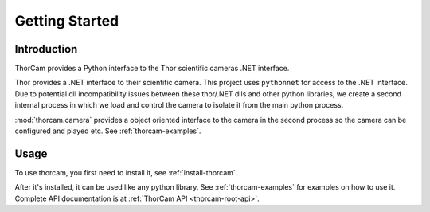 Getting Started
================

Introduction
-------------

ThorCam provides a Python interface to the Thor scientific cameras .NET interface.

Thor provides a .NET interface to their scientific camera. This project
uses ``pythonnet`` for access to the .NET interface. Due to potential dll
incompatibility issues between these thor/.NET dlls and other python libraries,
we create a second internal process in which we load and control the camera
to isolate it from the main python process.

:mod:`thorcam.camera` provides a object oriented interface to the camera in the
second process so the camera can be configured and played etc.
See :ref:`thorcam-examples`.

Usage
------

To use thorcam, you first need to install it, see :ref:`install-thorcam`.

After it's installed, it can be used like any python library.
See :ref:`thorcam-examples` for examples on how to use it. Complete API
documentation is at :ref:`ThorCam API <thorcam-root-api>`.
